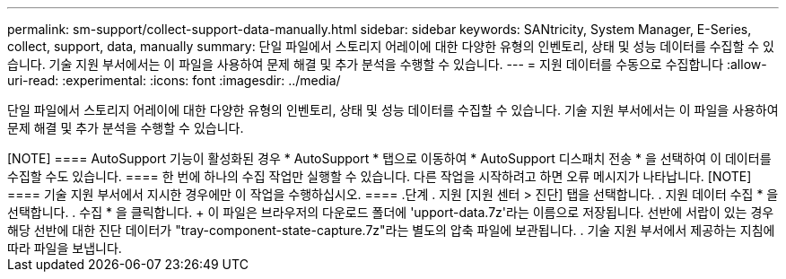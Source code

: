 ---
permalink: sm-support/collect-support-data-manually.html 
sidebar: sidebar 
keywords: SANtricity, System Manager, E-Series, collect, support, data, manually 
summary: 단일 파일에서 스토리지 어레이에 대한 다양한 유형의 인벤토리, 상태 및 성능 데이터를 수집할 수 있습니다. 기술 지원 부서에서는 이 파일을 사용하여 문제 해결 및 추가 분석을 수행할 수 있습니다. 
---
= 지원 데이터를 수동으로 수집합니다
:allow-uri-read: 
:experimental: 
:icons: font
:imagesdir: ../media/


[role="lead"]
단일 파일에서 스토리지 어레이에 대한 다양한 유형의 인벤토리, 상태 및 성능 데이터를 수집할 수 있습니다. 기술 지원 부서에서는 이 파일을 사용하여 문제 해결 및 추가 분석을 수행할 수 있습니다.

.이 작업에 대해
++++

[NOTE]
====
AutoSupport 기능이 활성화된 경우 * AutoSupport * 탭으로 이동하여 * AutoSupport 디스패치 전송 * 을 선택하여 이 데이터를 수집할 수도 있습니다.

====
한 번에 하나의 수집 작업만 실행할 수 있습니다. 다른 작업을 시작하려고 하면 오류 메시지가 나타납니다.

[NOTE]
====
기술 지원 부서에서 지시한 경우에만 이 작업을 수행하십시오.

====
.단계
. 지원 [지원 센터 > 진단] 탭을 선택합니다.
. 지원 데이터 수집 * 을 선택합니다.
. 수집 * 을 클릭합니다.
+
이 파일은 브라우저의 다운로드 폴더에 'upport-data.7z'라는 이름으로 저장됩니다. 선반에 서랍이 있는 경우 해당 선반에 대한 진단 데이터가 "tray-component-state-capture.7z"라는 별도의 압축 파일에 보관됩니다.

. 기술 지원 부서에서 제공하는 지침에 따라 파일을 보냅니다.


